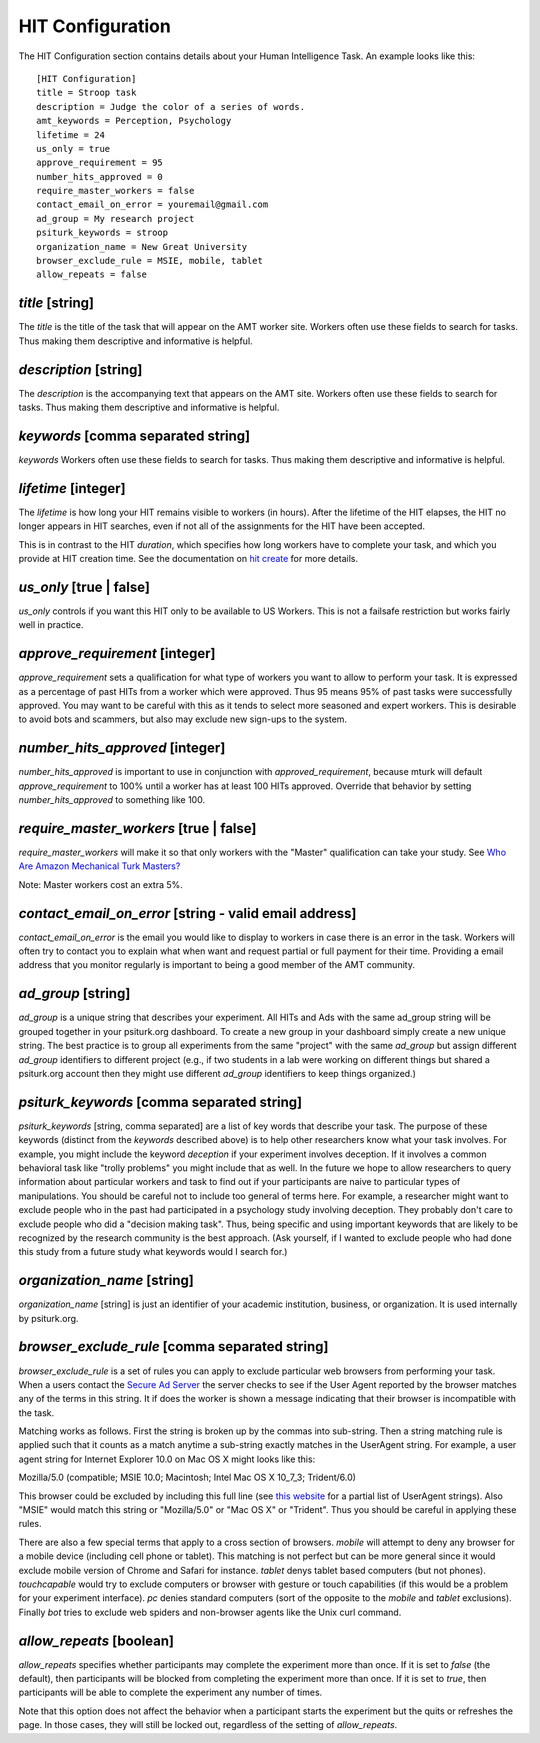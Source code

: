 HIT Configuration
=================

The HIT Configuration section contains details about
your Human Intelligence Task.  An example looks
like this:

::

    [HIT Configuration]
    title = Stroop task
    description = Judge the color of a series of words.
    amt_keywords = Perception, Psychology
    lifetime = 24
    us_only = true
    approve_requirement = 95
    number_hits_approved = 0
    require_master_workers = false
    contact_email_on_error = youremail@gmail.com
    ad_group = My research project
    psiturk_keywords = stroop
    organization_name = New Great University
    browser_exclude_rule = MSIE, mobile, tablet
    allow_repeats = false


`title` [string]
--------------
The `title` is the title of the task that will appear on the AMT
worker site.  Workers often use these fields to
search for tasks.  Thus making them descriptive and
informative is helpful.


`description` [string]
--------------------
The `description` is the accompanying
text that appears on the AMT site. Workers often use these fields to
search for tasks.  Thus making them descriptive and
informative is helpful.

`keywords` [comma separated string]
---------------------------------
`keywords` Workers often use these fields to
search for tasks.  Thus making them descriptive and
informative is helpful.

`lifetime` [integer]
------------------
The `lifetime` is how long your HIT remains visible to workers (in
hours). After the lifetime of the HIT elapses, the HIT no longer
appears in HIT searches, even if not all of the assignments for the
HIT have been accepted.

This is in contrast to the HIT `duration`, which specifies how long
workers have to complete your task, and which you provide at HIT
creation time. See the documentation on `hit create <../command_line/hit.html#hit-create>`__ for more details.


`us_only` [true | false]
----------------------
`us_only` controls
if you want this HIT only to be available to US Workers.  This is
not a failsafe restriction but works fairly well in practice.

`approve_requirement` [integer]
-----------------------------
`approve_requirement` sets a qualification for what type of workers
you want to allow to perform your task.  It is expressed as a 
percentage of past HITs from a worker which were approved.  Thus
95 means 95% of past tasks were successfully approved.  You may want
to be careful with this as it tends to select more seasoned and
expert workers.  This is desirable to avoid bots and scammers, but also
may exclude new sign-ups to the system.

`number_hits_approved` [integer]
--------------------------------
`number_hits_approved` is important to use in conjunction with `approved_requirement`, because
mturk will default `approve_requirement` to 100% until a worker has at least 100 HITs approved.
Override that behavior by setting `number_hits_approved` to something like 100.

`require_master_workers` [true | false]
--------------------------------------
`require_master_workers` will make it so that only workers with the "Master" qualification
can take your study. See `Who Are Amazon Mechanical Turk Masters? <https://requester.mturk.com/help/faq#what_are_masters>`__

Note: Master workers cost an extra 5%.

.. seealso::

   The following options help configure the psiturk.org Secure Ad Server.

   `Getting setup with psiturk.org <../psiturk_org_setup.html>`__
   	  How to get an account on psiturk.org.

   `psiturk.org Secure Ad Server <../secure_ad_server.html>`__
   	  An overview of the purpose and features of the Secure Ad Server.


`contact_email_on_error` [string - valid email address]
-----------------------------------------------------
`contact_email_on_error`  is the email you would like to display to
workers in case there is an error in the task.  Workers will often try
to contact you to explain what when want and request partial or full
payment for their time.  Providing a email address that you monitor
regularly is important to being a good member of the AMT community.

`ad_group` [string]
-----------------
`ad_group`  is a unique string that describes your experiment.
All HITs and Ads with the same ad_group string will be grouped together
in your psiturk.org dashboard.  To create a new group in your dashboard
simply create a new unique string.  The best practice is to group all
experiments from the same "project" with the same `ad_group` but assign
different `ad_group` identifiers to different project (e.g., if two
students in a lab were working on different things but shared a psiturk.org
account then they might use different `ad_group` identifiers to keep
things organized.)

`psiturk_keywords` [comma separated string]
-----------------------------------------
`psiturk_keywords` [string, comma separated] are a list of key words
that describe your task.  The purpose of these keywords (distinct from 
the `keywords` described above) is to help other researchers know 
what your task involves.  For example, you might include the keyword
`deception` if your experiment involves deception.  If it involves a
common behavioral task like "trolly problems" you might include that 
as well.  In the future we hope to allow researchers to query information
about particular workers and task to find out if your participants
are naive to particular types of manipulations.  You should be careful
not to include too general of terms here.  For example, a researcher
might want to exclude people who in the past had participated in a 
psychology study involving deception.  They probably don't care to
exclude people who did a "decision making task".  Thus, being specific
and using important keywords that are likely to be recognized by the
research community is the best approach.   (Ask yourself, if I wanted
to exclude people who had done this study from a future study what
keywords would I search for.)

`organization_name` [string]
--------------------------
`organization_name` [string] is just an identifier of your academic
institution, business, or organization.  It is used internally
by psiturk.org.

`browser_exclude_rule` [comma separated string]
---------------------------------------------
`browser_exclude_rule` is a set of rules you can apply to exclude
particular web browsers from performing your task.  When a users
contact the `Secure Ad Server <../secure_ad_server.html>`__ the server checks
to see if the User Agent reported by the browser matches any of the
terms in this string.  It if does the worker is shown a message
indicating that their browser is incompatible with the task.

Matching works as follows.  First the string is broken up
by the commas into sub-string.  Then a string matching rule is 
applied such that it counts as a match anytime a sub-string
exactly matches in the UserAgent string.  For example, a user
agent string for Internet Explorer 10.0 on Mac OS X might looks like this:

::

Mozilla/5.0 (compatible; MSIE 10.0; Macintosh; Intel Mac OS X 10_7_3; Trident/6.0)

This browser could be excluded by including this full line (see `this website <http://www.useragentstring.com/pages/Browserlist/>`__ for a partial list of UserAgent strings).  Also
"MSIE" would match this string or "Mozilla/5.0" or "Mac OS X" or "Trident".
Thus you should be careful in applying these rules.

There are also a few special terms that apply to a cross section of browsers.
`mobile` will attempt to deny any browser for a mobile device (including
cell phone or tablet).  This matching is not perfect but can be more general
since it would exclude mobile version of Chrome and Safari for instance.
`tablet` denys tablet based computers (but not phones).  `touchcapable` would
try to exclude computers or browser with gesture or touch capabilities
(if this would be a problem for your experiment interface).  `pc` denies 
standard computers (sort of the opposite to the `mobile` and `tablet` exclusions).
Finally `bot` tries to exclude web spiders and non-browser agents like
the Unix curl command.

`allow_repeats` [boolean]
-------------------------
`allow_repeats` specifies whether participants may complete the experiment more
than once. If it is set to `false` (the default), then participants will be
blocked from completing the experiment more than once. If it is set to `true`,
then participants will be able to complete the experiment any number of times.

Note that this option does not affect the behavior when a participant starts
the experiment but the quits or refreshes the page. In those cases, they will
still be locked out, regardless of the setting of `allow_repeats`.
